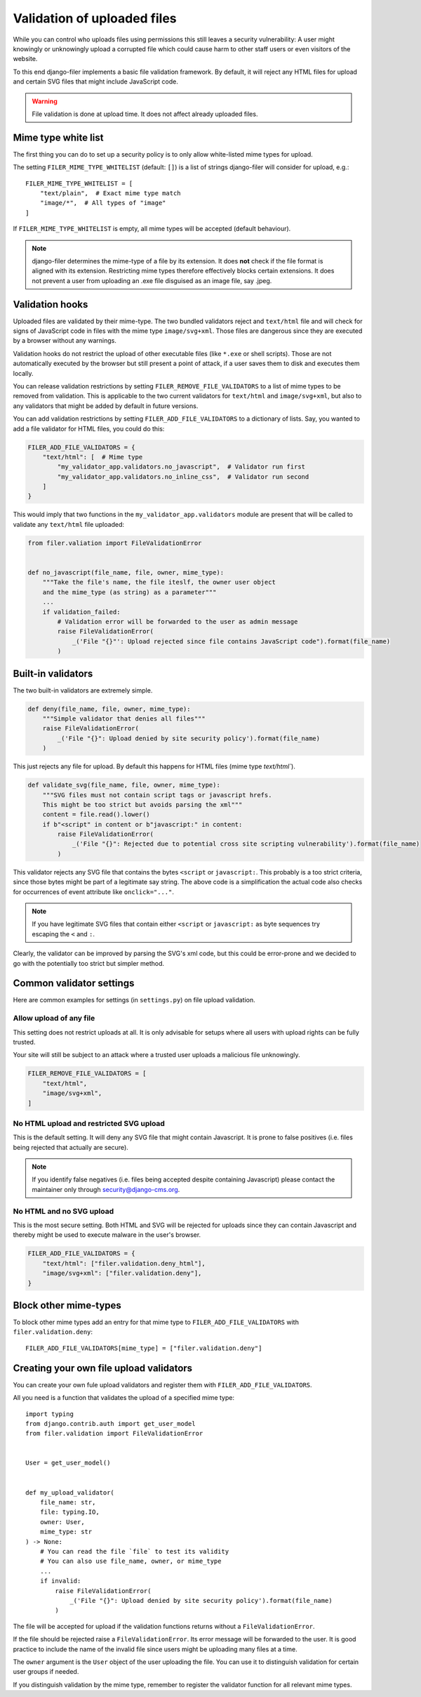 .. _validation:

Validation of uploaded files
============================

.. versionadded:: 3.0

While you can control who uploads files using permissions this still leaves
a security vulnerability: A user might knowingly or unknowingly upload a
corrupted file which could cause harm to other staff users or
even visitors of the website.

To this end django-filer implements a basic file validation
framework. By default, it will reject any HTML files for upload and certain
SVG files that might include JavaScript code.

.. warning::

    File validation is done at upload time. It does not affect already
    uploaded files.

Mime type white list
--------------------

The first thing you can do to set up a security policy is to only allow
white-listed mime types for upload.

The setting ``FILER_MIME_TYPE_WHITELIST`` (default: ``[]``)  is a list of
strings django-filer will consider for upload, e.g.::

    FILER_MIME_TYPE_WHITELIST = [
        "text/plain",  # Exact mime type match
        "image/*",  # All types of "image"
    ]

If ``FILER_MIME_TYPE_WHITELIST`` is empty, all mime types will be accepted
(default behaviour).

.. note::

    django-filer determines the mime-type of a file by its extension.
    It does **not** check if the file format is aligned with its extension.
    Restricting mime types therefore effectively blocks certain extensions.
    It does not prevent a user from uploading an .exe file disguised as
    an image file, say .jpeg.


Validation hooks
----------------

Uploaded files are validated by their mime-type. The two bundled validators
reject and ``text/html`` file and will check for signs of JavaScript code in
files with the mime type ``image/svg+xml``. Those files are dangerous since
they are executed by a browser without any warnings.

Validation hooks do not restrict the upload of other executable files
(like ``*.exe`` or shell scripts). Those are not automatically executed
by the browser but still present a point of attack, if a user saves them
to disk and executes them locally.

You can release validation restrictions by setting
``FILER_REMOVE_FILE_VALIDATORS`` to a list of mime types to be removed from
validation. This is applicable to the two current validators for ``text/html``
and ``image/svg+xml``, but also to any validators that might be added by
default in future versions.

You can add validation restrictions by setting ``FILER_ADD_FILE_VALIDATORS``
to a dictionary of lists. Say, you wanted to add a file validator for HTML
files, you could do this:

.. code-block:: python

    FILER_ADD_FILE_VALIDATORS = {
        "text/html": [  # Mime type
            "my_validator_app.validators.no_javascript",  # Validator run first
            "my_validator_app.validators.no_inline_css",  # Validator run second
        ]
    }

This would imply that two functions in the ``my_validator_app.validators``
module are present that will be called to validate any ``text/html`` file
uploaded:

.. code-block:: python

    from filer.valiation import FileValidationError


    def no_javascript(file_name, file, owner, mime_type):
        """Take the file's name, the file iteslf, the owner user object
        and the mime_type (as string) as a parameter"""
        ...
        if validation_failed:
            # Validation error will be forwarded to the user as admin message
            raise FileValidationError(
                _('File "{}"': Upload rejected since file contains JavaScript code").format(file_name)
            )


Built-in validators
-------------------

The two built-in validators are extremely simple.

.. code-block:: python

    def deny(file_name, file, owner, mime_type):
        """Simple validator that denies all files"""
        raise FileValidationError(
            _('File "{}": Upload denied by site security policy').format(file_name)
        )

This just rejects any file for upload. By default this happens for HTML files
(mime type `text/html``).

.. code-block:: python

    def validate_svg(file_name, file, owner, mime_type):
        """SVG files must not contain script tags or javascript hrefs.
        This might be too strict but avoids parsing the xml"""
        content = file.read().lower()
        if b"<script" in content or b"javascript:" in content:
            raise FileValidationError(
                _('File "{}": Rejected due to potential cross site scripting vulnerability').format(file_name)
            )


This validator rejects any SVG file that contains the bytes ``<script`` or
``javascript:``. This probably is a too strict criteria, since those bytes
might be part of a legitimate say string. The above code is a simplification
the actual code also checks for occurrences of event attribute like
``onclick="..."``.

.. note::

    If you have legitimate SVG files that contain either ``<script`` or
    ``javascript:`` as byte sequences try escaping the ``<`` and ``:``.

Clearly, the validator can be improved by parsing the SVG's xml code, but
this could be error-prone and we decided to go with the potentially too strict
but simpler method.

Common validator settings
-------------------------

Here are common examples for settings (in ``settings.py``) on file upload
validation.

Allow upload of any file
........................

This setting does not restrict uploads at all. It is only advisable for
setups where all users with upload rights can be fully trusted.

Your site will still be subject to an attack where a trusted user uploads
a malicious file unknowingly.

.. code-block:: python

    FILER_REMOVE_FILE_VALIDATORS = [
        "text/html",
        "image/svg+xml",
    ]

No HTML upload and restricted SVG upload
........................................

This is the default setting. It will deny any SVG file that might contain
Javascript. It is prone to false positives (i.e. files being rejected that
actually are secure).

.. note::

    If you identify false negatives (i.e. files being
    accepted despite containing Javascript) please contact the maintainer only
    through `security@django-cms.org <mailto:security@django-cms.org>`_.



No HTML and no SVG upload
.........................

This is the most secure setting. Both HTML and SVG will be rejected for uploads
since they can contain Javascript and thereby might be used to execute malware
in the user's browser.


.. code-block:: python

    FILER_ADD_FILE_VALIDATORS = {
        "text/html": ["filer.validation.deny_html"],
        "image/svg+xml": ["filer.validation.deny"],
    }


Block other mime-types
----------------------

To block other mime types add an entry for that mime type to
``FILER_ADD_FILE_VALIDATORS`` with ``filer.validation.deny``::

    FILER_ADD_FILE_VALIDATORS[mime_type] = ["filer.validation.deny"]


Creating your own file upload validators
----------------------------------------

You can create your own fule upload validators and register them with
``FILER_ADD_FILE_VALIDATORS``.

All you need is a function that validates the upload of a specified
mime type::

    import typing
    from django.contrib.auth import get_user_model
    from filer.validation import FileValidationError


    User = get_user_model()


    def my_upload_validator(
        file_name: str,
        file: typing.IO,
        owner: User,
        mime_type: str
    ) -> None:
        # You can read the file `file` to test its validity
        # You can also use file_name, owner, or mime_type
        ...
        if invalid:
            raise FileValidationError(
                _('File "{}": Upload denied by site security policy').format(file_name)
            )

The file will be accepted for upload if the validation functions returns
without a ``FileValidationError``.

If the file should be rejected raise a ``FileValidationError``. Its error
message will be forwarded to the user. It is good practice to include the
name of the invalid file since users might be uploading many files at a
time.

The ``owner`` argument is the ``User`` object of the user uploading the file.
You can use it to distinguish validation for certain user groups if needed.

If you distinguish validation by the mime type, remember to register the
validator function for all relevant mime types.
